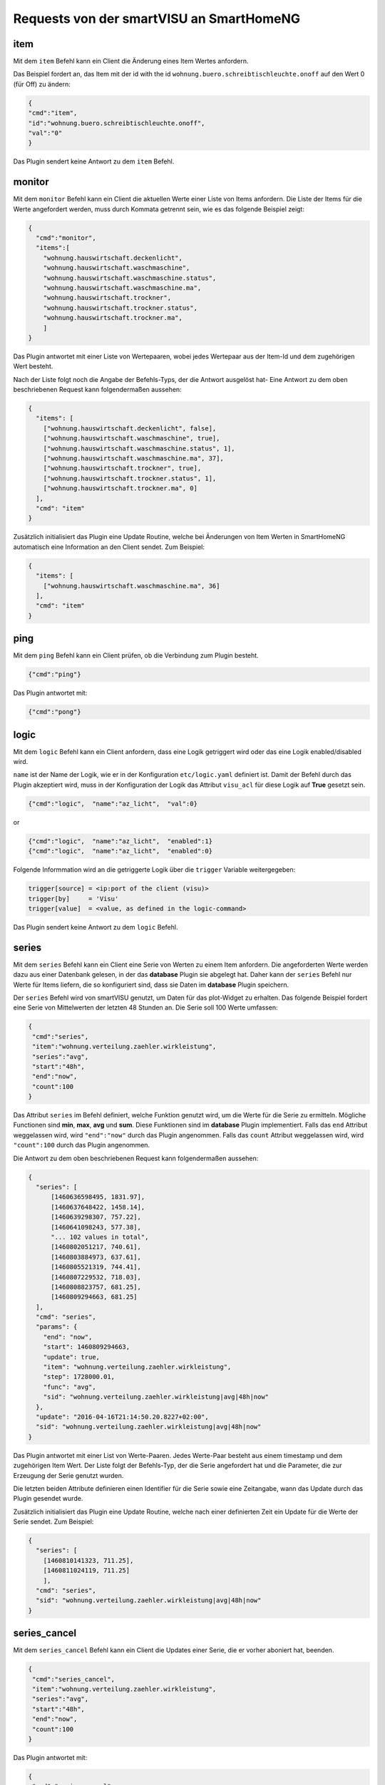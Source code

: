 
.. index:: smartVISU; Nutzdaten Protokoll - Client Requests
.. index:: websocket; smartVISU Nutzdaten Protokoll - Client Requests

Requests von der smartVISU an SmartHomeNG
-----------------------------------------

item
~~~~

Mit dem ``item`` Befehl kann ein Client die Änderung eines Item Wertes anfordern.

Das Beispiel fordert an, das Item mit der id with the id ``wohnung.buero.schreibtischleuchte.onoff`` auf den
Wert 0 (für Off) zu ändern:

.. code-block:: JSON

  {
  "cmd":"item",
  "id":"wohnung.buero.schreibtischleuchte.onoff",
  "val":"0"
  }

Das Plugin sendert keine Antwort zu dem ``item`` Befehl.


monitor
~~~~~~~

Mit dem ``monitor`` Befehl kann ein Client die aktuellen Werte einer Liste von Items anfordern.
Die Liste der Items für die Werte angefordert werden, muss durch Kommata getrennt sein, wie es das
folgende Beispiel zeigt:

.. code-block:: JSON

  {
    "cmd":"monitor",
    "items":[
      "wohnung.hauswirtschaft.deckenlicht",
      "wohnung.hauswirtschaft.waschmaschine",
      "wohnung.hauswirtschaft.waschmaschine.status",
      "wohnung.hauswirtschaft.waschmaschine.ma",
      "wohnung.hauswirtschaft.trockner",
      "wohnung.hauswirtschaft.trockner.status",
      "wohnung.hauswirtschaft.trockner.ma",
      ]
  }

Das Plugin antwortet mit einer Liste von Wertepaaren, wobei jedes Wertepaar aus der Item-Id und dem zugehörigen
Wert besteht.

Nach der Liste folgt noch die Angabe der Befehls-Typs, der die Antwort ausgelöst hat-
Eine Antwort zu dem oben beschriebenen Request kann folgendermaßen aussehen:

.. code-block:: JSON

  {
    "items": [
      ["wohnung.hauswirtschaft.deckenlicht", false],
      ["wohnung.hauswirtschaft.waschmaschine", true],
      ["wohnung.hauswirtschaft.waschmaschine.status", 1],
      ["wohnung.hauswirtschaft.waschmaschine.ma", 37],
      ["wohnung.hauswirtschaft.trockner", true],
      ["wohnung.hauswirtschaft.trockner.status", 1],
      ["wohnung.hauswirtschaft.trockner.ma", 0]
    ],
    "cmd": "item"
  }

Zusätzlich initialisiert das Plugin eine Update Routine, welche bei Änderungen von Item Werten in SmartHomeNG
automatisch eine Information an den Client sendet.
Zum Beispiel:

.. code-block:: JSON

  {
    "items": [
      ["wohnung.hauswirtschaft.waschmaschine.ma", 36]
    ],
    "cmd": "item"
  }


ping
~~~~

Mit dem ``ping`` Befehl kann ein Client prüfen, ob die Verbindung zum Plugin besteht.

.. code-block:: JSON

  {"cmd":"ping"}

Das Plugin antwortet mit:

.. code-block:: JSON

  {"cmd":"pong"}


logic
~~~~~

Mit dem ``logic`` Befehl kann ein Client anfordern, dass eine Logik getriggert wird oder das eine Logik
enabled/disabled wird.

``name`` ist der Name der Logik, wie er in der Konfiguration ``etc/logic.yaml`` definiert ist.
Damit der Befehl durch das Plugin akzeptiert wird, muss in der Konfiguration der Logik das
Attribut ``visu_acl`` für diese Logik auf **True** gesetzt sein.

.. code-block:: JSON

  {"cmd":"logic",  "name":"az_licht",  "val":0}

or

.. code-block:: JSON

  {"cmd":"logic",  "name":"az_licht",  "enabled":1}
  {"cmd":"logic",  "name":"az_licht",  "enabled":0}


Folgende Informmation wird an die getriggerte Logik über die ``trigger`` Variable weitergegeben:

.. code-block:: python

  trigger[source] = <ip:port of the client (visu)>
  trigger[by]     = 'Visu'
  trigger[value]  = <value, as defined in the logic-command>

Das Plugin sendert keine Antwort zu dem ``logic`` Befehl.


series
~~~~~~

Mit dem ``series`` Befehl kann ein Client eine Serie von Werten zu einem Item anfordern. Die angeforderten Werte
werden dazu aus einer Datenbank gelesen, in der das **database** Plugin sie abgelegt hat. Daher kann der ``series``
Befehl nur Werte für Items liefern, die so konfiguriert sind, dass sie Daten im **database** Plugin speichern.

Der ``series`` Befehl wird von smartVISU genutzt, um Daten für das plot-Widget zu erhalten. Das folgende
Beispiel fordert eine Serie von Mittelwerten der letzten 48 Stunden an. Die Serie soll 100 Werte umfassen:

.. code-block:: JSON

  {
   "cmd":"series",
   "item":"wohnung.verteilung.zaehler.wirkleistung",
   "series":"avg",
   "start":"48h",
   "end":"now",
   "count":100
  }

Das Attribut ``series`` im Befehl definiert, welche Funktion genutzt wird, um die Werte für die Serie zu ermitteln.
Mögliche Functionen sind **min**, **max**, **avg** und **sum**. Diese Funktionen sind im **database** Plugin
implementiert. Falls das ``end`` Attribut weggelassen wird, wird ``"end":"now"`` durch das Plugin angenommen.
Falls das ``count`` Attribut weggelassen wird, wird ``"count":100`` durch das Plugin angenommen.

Die Antwort zu dem oben beschriebenen Request kann folgendermaßen aussehen:

.. code-block:: JSON

  {
    "series": [
        [1460636598495, 1831.97],
        [1460637648422, 1458.14],
        [1460639298307, 757.22],
        [1460641098243, 577.38],
        "... 102 values in total",
        [1460802051217, 740.61],
        [1460803884973, 637.61],
        [1460805521319, 744.41],
        [1460807229532, 718.03],
        [1460808823757, 681.25],
        [1460809294663, 681.25]
    ],
    "cmd": "series",
    "params": {
      "end": "now",
      "start": 1460809294663,
      "update": true,
      "item": "wohnung.verteilung.zaehler.wirkleistung",
      "step": 1728000.01,
      "func": "avg",
      "sid": "wohnung.verteilung.zaehler.wirkleistung|avg|48h|now"
    },
    "update": "2016-04-16T21:14:50.20.8227+02:00",
    "sid": "wohnung.verteilung.zaehler.wirkleistung|avg|48h|now"
  }

Das Plugin antwortet mit einer List von Werte-Paaren. Jedes Werte-Paar besteht aus einem timestamp und dem
zugehörigen Item Wert. Der Liste folgt der Befehls-Typ, der die Serie angefordert hat und die Parameter, die zur
Erzeugung der Serie genutzt wurden.

Die letzten beiden Attribute definieren einen Identifier für die Serie sowie eine Zeitangabe, wann das Update
durch das Plugin gesendet wurde.

Zusätzlich initialisiert das Plugin eine Update Routine, welche nach einer definierten Zeit ein Update für die
Werte der Serie sendet. Zum Beispiel:

.. code-block:: JSON

    {
      "series": [
        [1460810141323, 711.25],
        [1460811024119, 711.25]
        ],
      "cmd": "series",
      "sid": "wohnung.verteilung.zaehler.wirkleistung|avg|48h|now"
    }


series_cancel
~~~~~~~~~~~~~

Mit dem ``series_cancel`` Befehl kann ein Client die Updates einer Serie, die er vorher aboniert hat, beenden.

.. code-block:: JSON

  {
   "cmd":"series_cancel",
   "item":"wohnung.verteilung.zaehler.wirkleistung",
   "series":"avg",
   "start":"48h",
   "end":"now",
   "count":100
  }

Das Plugin antwortet mit:

.. code-block:: JSON

  {
   "cmd":"series_cancel",
   "result": "..."
  }

oder

.. code-block:: JSON

  {
   "cmd":"series_cancel",
   "error": "..."
  }


log
~~~

Mit dem ``log`` Befehl kann ein Client die letzten Einträge eines Logs anfordern. Das folgende Beispiel fordert
die letzten 5 Einträge des env.core Logs an:


.. code-block:: JSON

  {"cmd":"log","name":"env.core.log","max":"5"}

Das Plugin antwortet mit einer einer Liste von Messages, die folgendermaßen aussehen kann:

.. code-block:: JSON

  {
   "init":"y",
   "cmd":"log",
   "name":"env.core.log",
   "log":[
      {"message":"VISU: WebSocketHandler uses protocol version 4","level":"WARNING","thread":"Main","time":"2016-04-16T15:53:21.354815+02:00"},
      {"message":"Using sonos section [sonos_bo], sonos_uid = RINCON_B8E93792D35401400","level":"WARNING","thread":"myradio","time":"2016-04-16T15:52:28.980100+02:00"},
      {"message":"Mondaufgang um 15:26:50 bei Azimuth 76.9 und Monduntergang um 04:39:55 bei Azimuth 285.5","level":"WARNING","thread":"mysunmoon","time":"2016-04-16T15:52:27.678330+02:00"},
      {"message":"No broker url given, assuming current ip and default broker port: http://10.0.0.182:12900","level":"WARNING","thread":"Main","time":"2016-04-16T15:52:14.006478+02:00"},
      {"message":"mlgw: Serial number of ML Gateway is 22804066","level":"WARNING","thread":"Main","time":"2016-04-16T15:52:13.869275+02:00"}
   ]
  }


log_cancel
~~~~~~~~~~~~~

Mit dem ``log_cancel`` Befehl kann ein Client die Updates eines Logs, welches er vorher aboniert hat, beenden.
Dieser Befehl ist ab Protokoll Version 4.1 verfügbar.

.. code-block:: JSON

  {
   "cmd":"log_cancel",
   "item":"env.core.log",
  }

Das Plugin antwortet mit:

.. code-block:: JSON

  {
   "cmd":"log_cancel",
   "result": "..."
  }

oder

.. code-block:: JSON

  {
   "cmd":"log_cancel",
   "error": "..."
  }


proto
~~~~~

Mit dem ``proto`` Befehl kann ein Client die Version des Websocket-Nutzdaten Protokolls angeben, mit der der CLient
kommunizieren möchte:

.. code-block:: JSON

  {"cmd":"proto","ver":4}

Das Plugin antwortet mit der Protokoll Version, die es unterstützt. Zusätzlich sendet es die aktuelle Zeit
(mit Zeitzone) des SmartHomeNG Systems:

.. code-block:: JSON

  {
   "cmd": "proto",
   "ver": 4,
   "time":"2016-04-14T21:23:20.248227+02:00"
  }

identity
~~~~~~~~

Mit dem ``identity`` Befehl kann ein Client Informationen über sich selbst an das Plugin senden. Der Befehl sollte
direkt nach dem Öffnen der Verbindung gesendet werden.

Das folgende Beispiel zeigt, was ein smartVISU v2.9 Client, welcher in einem Safari Browser läuft, senden würde:

.. code-block:: JSON

  {
   "cmd": "identity",
   "sw": "smartVISU",
   "ver": "v2.9",
   "browser": "Safari",
   "bver": "14"
  }

Das Plugin sendert keine Antwort zu dem ``identity`` Befehl.


list\_items
~~~~~~~~~~~

Mit dem ``list_items`` Befehl kann ein Client die Liste der in SmartHomeNG definierten Items anfordern:

.. code-block:: JSON

  {"cmd":"list_items", "path":""}

Das Plugin antwortet nicht, es sei denn es ist mit ``querydef: True`` dazu konfiguriert worden.

**path** definiert den Subtree Level für welchen die Definitionen zurück gemeldet werden sollen. Falls
**path** leer ist, werden die Definitionen für den Top Level des Item Trees zurück gemeldet.

Das Plugin antwortet mit einem dict, welches die Definitionen (path, name, type) enthält.

.. code-block:: JSON

  {
   "cmd": "list_items",
   "items": [
     {"path":"root.child", "name":"child", "type":"num"},
     {"path":"root.another", "name":"another child", "type":"bool"}
   ]
  }


list\_logics
~~~~~~~~~~~~

Mit dem ``list_logics`` Befehl kann ein Client die Liste der in SmartHomeNG definierten Logiken anfordern, die durch
den Client getriggert werden können:

.. code-block:: JSON

  {"cmd":"list_logics", "enabled":1}

Das Plugin antwortet nicht, es sei denn es ist mit ``querydef: True`` dazu konfiguriert worden.

**enabled** ist optional. Als default, antwortet das Plugin mit Informationen über alle geladenen User-Logiken.
Falls ``"enabled":1`` amgegeben wurde, werden nur die Logiken berücksichtigt, die enabled sind.

Das Plugin antwortet mit einem dict, welches die Informationen (name, description, enabled) über die Logiken enthält.

.. code-block:: JSON

  {
   "cmd": "list_logics",
   "logics": [
     {"name":"az_licht", "desc":"...", "enabled":1},
     {"name":"gz_licht", "desc":"...", "enabled":0}
   ]
  }

